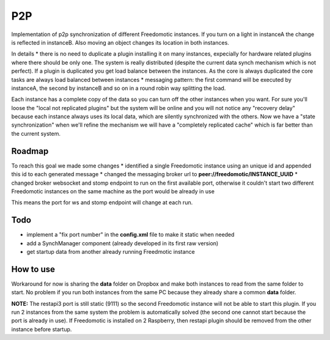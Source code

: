 P2P
===

Implementation of p2p synchronization of different Freedomotic
instances. If you turn on a light in instanceA the change is reflected
in instanceB. Also moving an object changes its location in both
instances.

In details \* there is no need to duplicate a plugin installing it on
many instances, expecially for hardware related plugins where there
should be only one. The system is really distributed (despite the
current data synch mechanism which is not perfect). If a plugin is
duplicated you get load balance between the instances. As the core is
always duplicated the core tasks are always load balanced between
instances \* messaging pattern: the first command will be executed by
instanceA, the second by instanceB and so on in a round robin way
splitting the load.

Each instance has a complete copy of the data so you can turn off the
other instances when you want. For sure you'll loose the "local not
replicated plugins" but the system will be online and you will not
notice any "recovery delay" because each instance always uses its local
data, which are silently synchronized with the others. Now we have a
"state synchronization" when we'll refine the mechanism we will have a
"completely replicated cache" which is far better than the current
system.

Roadmap
-------

To reach this goal we made some changes \* identified a single
Freedomotic instance using an unique id and appended this id to each
generated message \* changed the messaging broker url to
**peer://freedomotic/INSTANCE\_UUID** \* changed broker websocket and
stomp endpoint to run on the first available port, otherwise it couldn't
start two different Freedomotic instances on the same machine as the
port would be already in use

This means the port for ws and stomp endpoint will change at each run.

Todo
----

-  implement a "fix port number" in the **config.xml** file to make it
   static when needed
-  add a SynchManager component (already developed in its first raw
   version)
-  get startup data from another already running Freedmotic instance

How to use
----------

Workaround for now is sharing the **data** folder on Dropbox and make
both instances to read from the same folder to start. No problem if you
run both instances from the same PC because they already share a common
**data** folder.

**NOTE:** The restapi3 port is still static (9111) so the second
Freedomotic instance will not be able to start this plugin. If you run 2
instances from the same system the problem is automatically solved (the
second one cannot start because the port is already in use). If
Freedomotic is installed on 2 Raspberry, then restapi plugin should be
removed from the other instance before startup.
